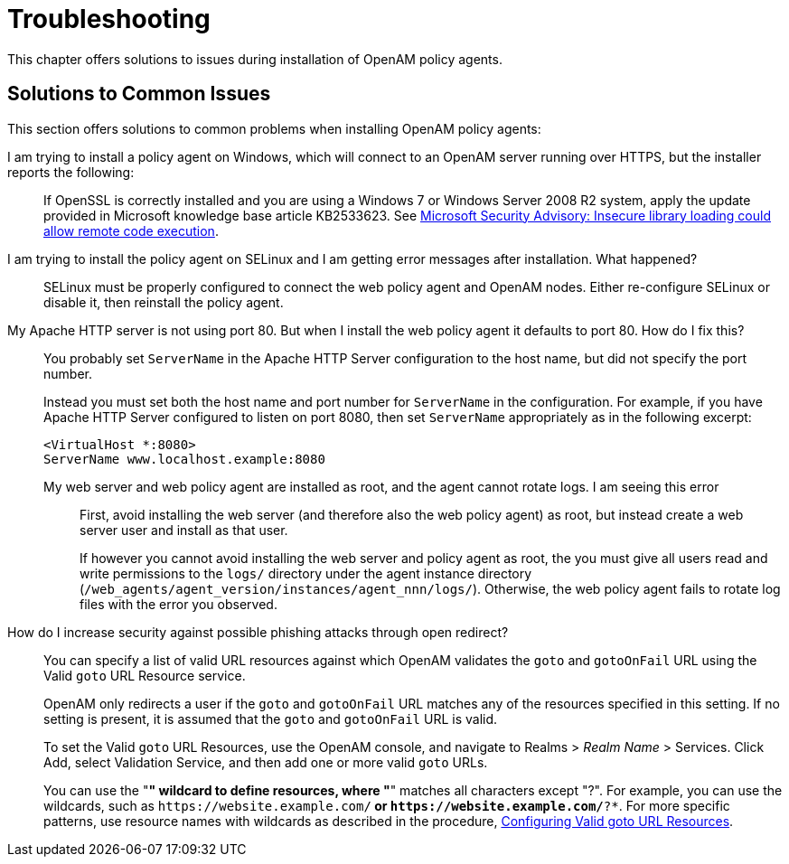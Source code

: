 ////
  The contents of this file are subject to the terms of the Common Development and
  Distribution License (the License). You may not use this file except in compliance with the
  License.
 
  You can obtain a copy of the License at legal/CDDLv1.0.txt. See the License for the
  specific language governing permission and limitations under the License.
 
  When distributing Covered Software, include this CDDL Header Notice in each file and include
  the License file at legal/CDDLv1.0.txt. If applicable, add the following below the CDDL
  Header, with the fields enclosed by brackets [] replaced by your own identifying
  information: "Portions copyright [year] [name of copyright owner]".
 
  Copyright 2017 ForgeRock AS.
  Portions Copyright 2024-2025 3A Systems LLC.
////

:figure-caption!:
:example-caption!:
:table-caption!:
:leveloffset: -1"


[#chap-troubleshooting]
== Troubleshooting

This chapter offers solutions to issues during installation of OpenAM policy agents.
[#solutions-to-common-issues]
=== Solutions to Common Issues
This section offers solutions to common problems when installing OpenAM policy agents:

I am trying to install a policy agent on Windows, which will connect to an OpenAM server running over HTTPS, but the installer reports the following: ::
+
--
If OpenSSL is correctly installed and you are using a Windows 7 or Windows Server 2008 R2 system, apply the update provided in Microsoft knowledge base article KB2533623. See link:https://support.microsoft.com/en-us/kb/2533623[Microsoft Security Advisory: Insecure library loading could allow remote code execution, window=\_top].

--

I am trying to install the policy agent on SELinux and I am getting error messages after installation. What happened?::
+
--
SELinux must be properly configured to connect the web policy agent and OpenAM nodes. Either re-configure SELinux or disable it, then reinstall the policy agent.

--

My Apache HTTP server is not using port 80. But when I install the web policy agent it defaults to port 80. How do I fix this?::
+
--
You probably set `ServerName` in the Apache HTTP Server configuration to the host name, but did not specify the port number.

Instead you must set both the host name and port number for `ServerName` in the configuration. For example, if you have Apache HTTP Server configured to listen on port 8080, then set `ServerName` appropriately as in the following excerpt:

[source]
----
<VirtualHost *:8080>
ServerName www.localhost.example:8080
----

--

My web server and web policy agent are installed as root, and the agent cannot rotate logs. I am seeing this error:::
+
--
First, avoid installing the web server (and therefore also the web policy agent) as root, but instead create a web server user and install as that user.

If however you cannot avoid installing the web server and policy agent as root, the you must give all users read and write permissions to the `logs/` directory under the agent instance directory (`/web_agents/agent_version/instances/agent_nnn/logs/`). Otherwise, the web policy agent fails to rotate log files with the error you observed.

--

How do I increase security against possible phishing attacks through open redirect?::
+
--
You can specify a list of valid URL resources against which OpenAM validates the `goto` and `gotoOnFail` URL using the Valid `goto` URL Resource service.

OpenAM only redirects a user if the `goto` and `gotoOnFail` URL matches any of the resources specified in this setting. If no setting is present, it is assumed that the `goto` and `gotoOnFail` URL is valid.

To set the Valid `goto` URL Resources, use the OpenAM console, and navigate to Realms > __Realm Name__ > Services. Click Add, select Validation Service, and then add one or more valid `goto` URLs.

You can use the "*" wildcard to define resources, where "*" matches all characters except "?". For example, you can use the wildcards, such as `\https://website.example.com/*` or `\https://website.example.com/*?*`. For more specific patterns, use resource names with wildcards as described in the procedure, link:../../../docs/openam/13/admin-guide/#configure-valid-goto-url-resources[Configuring Valid goto URL Resources, window=\_blank].

--


